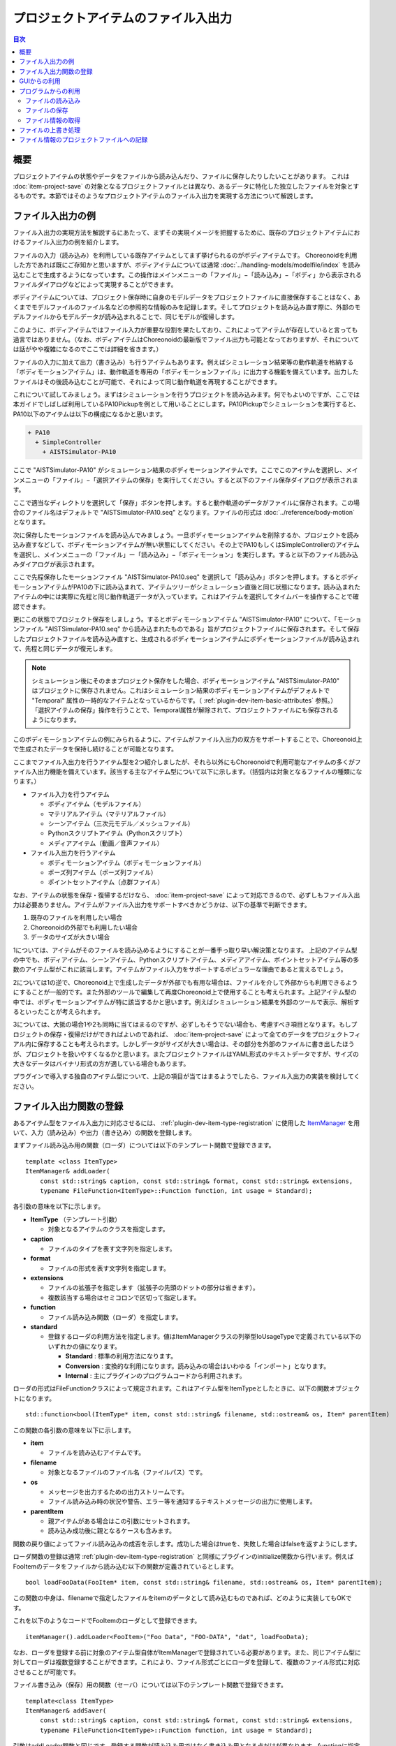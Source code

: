 ====================================
プロジェクトアイテムのファイル入出力
====================================

.. 英訳指示：このページのタイトル「プロジェクトアイテムのファイル入出力」は英語で "File I/O for Project Items" と訳してください。

.. contents:: 目次
   :local:

.. highlight:: cpp

概要
----

プロジェクトアイテムの状態やデータをファイルから読み込んだり、ファイルに保存したりしたいことがあります。
これは :doc:`item-project-save` の対象となるプロジェクトファイルとは異なり、あるデータに特化した独立したファイルを対象とするものです。本節ではそのようなプロジェクトアイテムのファイル入出力を実現する方法について解説します。

.. _plugin-dev-item-file-io-example:

ファイル入出力の例
------------------

ファイル入出力の実現方法を解説するにあたって、まずその実現イメージを把握するために、既存のプロジェクトアイテムにおけるファイル入出力の例を紹介します。

ファイルの入力（読み込み）を利用している既存アイテムとしてまず挙げられるのがボディアイテムです。
Choreonoidを利用した方であれば既にご存知かと思いますが、ボディアイテムについては通常 :doc:`../handling-models/modelfile/index` を読み込むことで生成するようになっています。この操作はメインメニューの「ファイル」−「読み込み」−「ボディ」から表示されるファイルダイアログなどによって実現することができます。

ボディアイテムについては、プロジェクト保存時に自身のモデルデータをプロジェクトファイルに直接保存することはなく、あくまでモデルファイルのファイル名などの参照的な情報のみを記録します。そしてプロジェクトを読み込み直す際に、外部のモデルファイルからモデルデータが読み込まれることで、同じモデルが復帰します。

このように、ボディアイテムではファイル入力が重要な役割を果たしており、これによってアイテムが存在していると言っても過言ではありません。（なお、ボディアイテムはChoreonoidの最新版でファイル出力も可能となっておりますが、それについては話がやや複雑になるのでここでは詳細を省きます。）

ファイルの入力に加えて出力（書き込み）も行うアイテムもあります。例えばシミュレーション結果等の動作軌道を格納する「ボディモーションアイテム」は、動作軌道を専用の「ボディモーションファイル」に出力する機能を備えています。出力したファイルはその後読み込むことが可能で、それによって同じ動作軌道を再現することができます。

これについて試してみましょう。まずはシミュレーションを行うプロジェクトを読み込みます。何でもよいのですが、ここでは本ガイドでしばしば利用しているPA10Pickupを例として用いることにします。PA10Pickupでシミュレーションを実行すると、PA10以下のアイテムは以下の構成になるかと思います。

.. code-block:: text

 + PA10
   + SimpleController
     + AISTSimulator-PA10

ここで "AISTSimulator-PA10" がシミュレーション結果のボディモーションアイテムです。ここでこのアイテムを選択し、メインメニューの「ファイル」−「選択アイテムの保存」を実行してください。すると以下のファイル保存ダイアログが表示されます。

.. image:: images/save-bodymotion.png
    :scale: 70%

ここで適当なディレクトリを選択して「保存」ボタンを押します。すると動作軌道のデータがファイルに保存されます。この場合のファイル名はデフォルトで "AISTSimulator-PA10.seq" となります。ファイルの形式は :doc:`../reference/body-motion` となります。

次に保存したモーションファイルを読み込んでみましょう。一旦ボディモーションアイテムを削除するか、プロジェクトを読み込み直すなどして、ボディモーションアイテムが無い状態にしてください。その上でPA10もしくはSimpleControllerのアイテムを選択し、メインメニューの「ファイル」ー「読み込み」−「ボディモーション」を実行します。すると以下のファイル読み込みダイアログが表示されます。

.. image:: images/load-bodymotion.png
    :scale: 70%

ここで先程保存したモーションファイル "AISTSimulator-PA10.seq" を選択して「読み込み」ボタンを押します。するとボディモーションアイテムがPA10の下に読み込まれて、アイテムツリーがシミュレーション直後と同じ状態になります。読み込まれたアイテムの中には実際に先程と同じ動作軌道データが入っています。これはアイテムを選択してタイムバーを操作することで確認できます。

更にこの状態でプロジェクト保存をしましょう。するとボディモーションアイテム "AISTSimulator-PA10" について、「モーションファイル "AISTSimulator-PA10.seq" から読み込まれたものである」旨がプロジェクトファイルに保存されます。そして保存したプロジェクトファイルを読み込み直すと、生成されるボディモーションアイテムにボディモーションファイルが読み込まれて、先程と同じデータが復元します。

.. note:: シミュレーション後にそのままプロジェクト保存をした場合、ボディモーションアイテム "AISTSimulator-PA10" はプロジェクトに保存されません。これはシミュレーション結果のボディモーションアイテムがデフォルトで "Temporal" 属性の一時的なアイテムとなっているからです。（ :ref:`plugin-dev-item-basic-attributes` 参照。）「選択アイテムの保存」操作を行うことで、Temporal属性が解除されて、プロジェクトファイルにも保存されるようになります。

このボディモーションアイテムの例にみられるように、アイテムがファイル入出力の双方をサポートすることで、Choreonoid上で生成されたデータを保持し続けることが可能となります。

ここまでファイル入出力を行うアイテム型を2つ紹介しましたが、それら以外にもChoreonoidで利用可能なアイテムの多くがファイル入出力機能を備えています。該当する主なアイテム型について以下に示します。（括弧内は対象となるファイルの種類になります。）

* ファイル入力を行うアイテム

  * ボディアイテム（モデルファイル）

  * マテリアルアイテム（マテリアルファイル）

  * シーンアイテム（三次元モデル／メッシュファイル）

  * Pythonスクリプトアイテム（Pythonスクリプト）

  * メディアアイテム（動画／音声ファイル）

* ファイル入出力を行うアイテム

  * ボディモーションアイテム（ボディモーションファイル）

  * ポーズ列アイテム（ポーズ列ファイル）

  * ポイントセットアイテム（点群ファイル）

なお、アイテムの状態を保存・復帰するだけなら、 :doc:`item-project-save` によって対応できるので、必ずしもファイル入出力は必要ありません。アイテムがファイル入出力をサポートすべきかどうかは、以下の基準で判断できます。

1. 既存のファイルを利用したい場合
2. Choreonoidの外部でも利用したい場合
3. データのサイズが大きい場合

1については、アイテムがそのファイルを読み込めるようにすることが一番手っ取り早い解決策となります。
上記のアイテム型の中でも、ボディアイテム、シーンアイテム、Pythonスクリプトアイテム、メディアアイテム、ポイントセットアイテム等の多数のアイテム型がこれに該当します。アイテムがファイル入力をサポートするポピュラーな理由であると言えるでしょう。

2については1の逆で、Choreonoid上で生成したデータが外部でも有用な場合は、ファイルを介して外部からも利用できるようにすることが一般的です。また外部のツールで編集して再度Choreonoid上で使用することも考えられます。上記アイテム型の中では、ボディモーションアイテムが特に該当するかと思います。例えばシミュレーション結果を外部のツールで表示、解析するといったことが考えられます。

3については、大抵の場合1や2も同時に当てはまるのですが、必ずしもそうでない場合も、考慮すべき項目となります。もしプロジェクトの保存・復帰だけができればよいのであれば、 :doc:`item-project-save` によって全てのデータをプロジェクトフィアル内に保存することも考えられます。しかしデータがサイズが大きい場合は、その部分を外部のファイルに書き出したほうが、プロジェクトを扱いやすくなるかと思います。またプロジェクトファイルはYAML形式のテキストデータですが、サイズの大きなデータはバイナリ形式の方が適している場合もあります。

プラグインで導入する独自のアイテム型について、上記の項目が当てはまるようでしたら、ファイル入出力の実装を検討してください。

.. _plugin-dev-item-io-function-registration:

ファイル入出力関数の登録
------------------------

あるアイテム型をファイル入出力に対応させるには、 :ref:`plugin-dev-item-type-registration` に使用した `ItemManager <https://choreonoid.org/ja/documents/reference/latest/classcnoid_1_1ItemManager.html>`_ を用いて、入力（読み込み）や出力（書き込み）の関数を登録します。

まずファイル読み込み用の関数（ローダ）については以下のテンプレート関数で登録できます。 ::

 template <class ItemType>
 ItemManager& addLoader(
     const std::string& caption, const std::string& format, const std::string& extensions, 
     typename FileFunction<ItemType>::Function function, int usage = Standard);

各引数の意味を以下に示します。

* **ItemType** （テンプレート引数）

  * 対象となるアイテムのクラスを指定します。

* **caption**

  * ファイルのタイプを表す文字列を指定します。

* **format**

  * ファイルの形式を表す文字列を指定します。

* **extensions**

  * ファイルの拡張子を指定します（拡張子の先頭のドットの部分は省きます）。

  * 複数該当する場合はセミコロンで区切って指定します。

* **function**

  * ファイル読み込み関数（ローダ）を指定します。

* **standard**

  * 登録するローダの利用方法を指定します。値はItemManagerクラスの列挙型IoUsageTypeで定義されている以下のいずれかの値になります。

    * **Standard** : 標準の利用方法になります。

    * **Conversion** : 変換的な利用になります。読み込みの場合はいわゆる「インポート」となります。

    * **Internal** : 主にプラグインのプログラムコードから利用されます。

ローダの形式はFileFunctionクラスによって規定されます。これはアイテム型をItemTypeとしたときに、以下の関数オブジェクトになります。 ::

 std::function<bool(ItemType* item, const std::string& filename, std::ostream& os, Item* parentItem)

この関数の各引数の意味を以下に示します。

* **item**

  * ファイルを読み込むアイテムです。

* **filename**

  * 対象となるファイルのファイル名（ファイルパス）です。

* **os**

  * メッセージを出力するための出力ストリームです。

  * ファイル読み込み時の状況や警告、エラー等を通知するテキストメッセージの出力に使用します。

* **parentItem**

  * 親アイテムがある場合はこの引数にセットされます。

  * 読み込み成功後に親となるケースも含みます。

関数の戻り値によってファイル読み込みの成否を示します。成功した場合はtrueを、失敗した場合はfalseを返すようにします。

ローダ関数の登録は通常 :ref:`plugin-dev-item-type-registration` と同様にプラグインのinitialize関数から行います。例えばFooItemのデータをファイルから読み込む以下の関数が定義されているとします。 ::

 bool loadFooData(FooItem* item, const std::string& filename, std::ostream& os, Item* parentItem);

この関数の中身は、filenameで指定したファイルをitemのデータとして読み込むものであれば、どのように実装してもOKです。

これを以下のようなコードでFooItemのローダとして登録できます。 ::

 itemManager().addLoader<FooItem>("Foo Data", "FOO-DATA", "dat", loadFooData);

なお、ローダを登録する前に対象のアイテム型自体がItemManagerで登録されている必要があります。また、同じアイテム型に対してローダは複数登録することができます。これにより、ファイル形式ごとにローダを登録して、複数のファイル形式に対応させることが可能です。

ファイル書き込み（保存）用の関数（セーバ）については以下のテンプレート関数で登録できます。 ::

 template<class ItemType>
 ItemManager& addSaver(
     const std::string& caption, const std::string& format, const std::string& extensions,
     typename FileFunction<ItemType>::Function function, int usage = Standard);

引数はaddLoader関数と同じです。登録する関数が読み込み用ではなく書き込み用となる点だけが異なります。functionに指定する関数の型もaddLoderと同じになります。

同じ形式のファイルを対象としてローダとセーバの両方を登録する場合は、ItemManagerの以下の関数で同時に登録することもできます。 ::

 template<class ItemType>
 ItemManager& addLoaderAndSaver(
     const std::string& caption, const std::string& format, const std::string& extensions,
     typename FileFunction<ItemType>::Function loaderFunction,
     typename FileFunction<ItemType>::Function saverFunction,
     int usage = Standard);

読み込み用の関数と書き込み用の関数をそれぞれloaderFunctionとsaverFunctionに指定します。
それ以外の引数については両者で共通の指定となります。

GUIからの利用
-------------

入出力関数を登録すると、それを用いたアイテムの読み込みや保存をChoreonoidのGUI上でユーザが利用できるようになります。

まず入力用関数（ローダ）については、メインメニューの「ファイル」−「読み込み」のカテゴリに、登録したローダのキャプションが追加されます。それを選択して表示されるダイアログからファイルを選択することで、該当するローダを用いたアイテムの読み込みが行われます。出力用関数（セーバ）については、「ファイル」−「名前を付けて選択アイテムを保存」から利用できるようになります。これらについては :ref:`plugin-dev-item-file-io-example` で示したのと同様のものです。

なお、あるアイテム型について複数のセーバが登録されている場合、そのアイテム型を対象とした「名前を付けて選択アイテムを保存」において、保存ダイアログの "Files of type" のコンボボックスに、登録されているセーバが含まれるようになります。ユーザはこのコンボボックスから選択することで、保存時のファイル形式を指定できます。

上記は登録時に引数usageをデフォルトの "Standard" とした場合の挙動です。一方でusageに "Conversion" を指定して登録すると、Standardの場合とは異なるメニュー項目から利用することになります。具体的には、ローダについてはメインメニューの「ファイル」−「インポート」のカテゴリに登録したローダの項目が追加されますでの、そこから利用します。セーバについては、「ファイル」−「選択アイテムのエクスポート」に項目が追加されますので、そこから利用します。これは「名前を付けて選択アイテムを保存」とは異なり、複数のセーバがConversionで登録されていても、メニュー項目の段階で分けられています。従って複数のエクスポート形式がある場合でも、メニュー選択の時点でどの形式を用いるかが決まることになります。

StandardとConversionのどちらで登録するかは、開発者の判断に委ねられています。登録するローダやセーバの対象ファイル形式が、Choreonoidで使用する際に標準的なファイル形式だと判断できれば、Standardで登録します。一方で、Choreonoidでは標準とは言えない形式であると判断すれば、Conversionにしておくことで、ユーザも同様の認識ができます。これはあるアイテム型に対して多数のファイル形式が利用できる場合に、なるべく混乱を避けるのに有効かと思います。

なお、登録の際の引数に "Internal" を指定した場合は、GUIからは利用できなくなります。この場合は次で説明する「プログラムからの利用」でのみ利用できるようになります。

.. _plugin-dev-item-file-io-function-program-use:

プログラムからの利用
--------------------

登録したローダやセーバは、プログラムから利用することもできます。その際、ローダやセーバの関数そのものを直接実行するのではなく、Itemクラスの所定の関数を介して実行することで、Choreonoidのフレームワークと統合された統一的な手法でアイテムの読み込みや保存をすることができます。これによってファイルに関する情報を統一的に管理でき、プログラムコードも一貫性のあるものになりますので、通常はこちらの方法を利用するようにします。

.. _plugin-dev-item-file-loading-function:

ファイルの読み込み
~~~~~~~~~~~~~~~~~~

アイテムの読み込みに関しては `Itemクラス <https://choreonoid.org/ja/documents/reference/latest/classcnoid_1_1Item.html>`_ の以下の関数で実現できます。 ::

 bool load(const std::string& filename,
           Item* parent,
           const std::string& format = std::string(),
           const Mapping* options = nullptr);


この関数の各引数の意味を以下に示します。

* **filename**

  * 読み込むファイル名（ファイルパス）を指定します。

* **parent**

  * 親アイテムを指定します。

  * アイテムが生成直後でまだアイテムツリーに属していない状況で、読み込み成功後にツリーに追加場合は、追加先となるアイテムを指定します。

  * ファイルの読み込みがアイテム単体で完結する場合この引数は特に意味を持ちませんが、読み込みが上位のアイテムにも依存する一部のアイテム型については、指定する必要があります。

* **format**

  * 登録時に指定したファイル形式を表す文字列を指定します。

  * 省略するとファイル名の拡張子に適合するものが選択されます。

  * ファイル形式を特定できない場合はエラーになります。

* **options**

  * 読み込みに関わるオプションをMappingの形式で指定します。

  * オプションがない場合はnullptrを指定します。デフォルト値もnullptrとなっており、通常はそれで問題ありません。

  * この引数の詳細は :doc:`item-creation-io-customization` の :ref:`plugin-dev-itemfileio` で解説します。

引数parentについては、上記の説明からも分かるように必ずしも必要となるわけではありません。必要としないことが予め分かっている場合は、引数parentを省略した以下のオーバーロード関数も使用できます。 ::

 bool load(const std::string& filename,
           const std::string& format = std::string(),
           const Mapping* options = nullptr);

これらのload関数は内部で該当するローダ関数を呼び出してファイルの読み込み処理を行います。読み込みに成功すると、アイテムの内容が更新され、trueが返ります。失敗するとfalseが返ります。登録時のusageがInternalとなっているローダについても、これらの関数を介して使用することができます。 ::

例えばボディアイテムを生成してモデルファイルをロードするプログラムコードは以下のようになります。 ::

 BodyItemPtr bodyItem = new BodyItem;
 bodyItem->load("robot.body");

ここではファイル名に拡張子が含まれるのでformatは省略しています。またモデルの読み込みに親アイテムの情報は必要ないので、そちらも省略しています。多くのアイテムはこのようにシンプルな記述でファイルを読み込むことができます。なおファイルパスについてはここでは特に考慮しておらず、カレントディレクトリにファイルが存在する前提となりますが、実際の利用時にはもちろんファイルパスも含めて適切に指定する必要があります。

ファイルの保存
~~~~~~~~~~~~~~

セーバ関数が登録されているアイテムについては、以下の関数で自身の内容をファイルに保存することができます。 ::

 bool save(const std::string& filename,
           const std::string& format = std::string(),
           const Mapping* options = nullptr);

この関数はload関数と同様に使用することができます。load関数と異なる点として、ファイル保存の際にアイテムは通常アイテムツリーに組み込まれていますので、親アイテムを明示的に指定することはありません。その他の引数については、load関数と同様に指定します。関数を実行すると内部で該当するセーバ関数が呼び出されてファイルの書き込み処理が行われ、処理に成功したらtrueが返ります。

ファイル情報の取得
~~~~~~~~~~~~~~~~~~

所定の方法で（上記のGUIからの利用やload、save関数を利用して）ファイルの入出力がされたアイテムについては、 `Itemクラス <https://choreonoid.org/ja/documents/reference/latest/classcnoid_1_1Item.html>`_ の以下の関数で（最後に入出力された）ファイルの情報を取得できます。

* **const std::string& filePath() const**

  * ファイルパスを返します。

* **std::string fileName() const**

  * （ディレクトリを含まない）ファイル名の部分だけ返します。

* **const std::string& fileFormat() const**

  * ファイル形式を表す文字列（登録時にformatで指定したもの）を返します。

* **const Mapping* fileOptions() const**

  * ファイル読み込み／書き込み時のオプションを返します。

* **std::time_t fileModificationTime() const**

  * ファイルの変更時刻を返します。

これらの情報は必要に応じて任意の箇所から参照して利用することが可能です。

.. _plugin-dev-item-file-io-overwrite:

ファイルの上書き処理
--------------------

あるアイテム型がファイルの入出力の双方をサポートしている場合、ファイルの「上書き」という操作ができます。
これは所定の方法でファイルの入出力がされたアイテムに対して、最後の入出力の対象となったファイルを現在のアイテムの内容で上書きするというものです。これは実際にはアイテムのファイル保存を同じファイルに対して行う処理になります。

まずGUI上から上書きの操作を行う場合は、対象となるアイテムを選択して、メインメニューの「ファイル」−「選択アイテムの保存」を実行します。するとアイテムが上記の条件を満たしていれば、対象のファイルが上書きされます。

この操作はプログラムからも行うことができます。その場合は `Itemクラス <https://choreonoid.org/ja/documents/reference/latest/classcnoid_1_1Item.html>`_ の以下の関数を使用します。 ::

 bool overwrite(bool forceOverwrite = false, const std::string& format = std::string());

通常は全てデフォルトの引数で（つまり引数なしで）実行します。すると「上書きが必要なときのみ」実際に上書きが実行されます。

上書きが必要な条件は以下のいずれかになります。

1. 最後のファイル入出力の後にアイテムの内容が更新された
2. 現在のファイルの最終更新時刻が、最後にファイル入出力を行った時の時刻よりも後になっている
3. アイテムが新規生成された後にファイル保存されたことがない

条件1については、ファイルの入出力後に、Choreonoid上でアイテムの内容が変わるのような操作がされ、アイテムを保存したファイルの内容も変わるということを意味します。ただし実際にそのようなことが行われたかどうかは、自動で判定することが難しいです。
そこでアイテムを操作するプログラムの側で、ファイルの内容に影響を与えるような更新を行った場合は、Itemクラスの以下の関数でそのことを通知するようにします。::

 void suggestFileUpdate();

この関数を実行すると、アイテム内部のフラグが更新され、アイテムの内容とファイルの内容に差が生じていることが記録されます。このことはItemクラスの以下の関数で判定できます。 ::

 bool isConsistentWithFile() const;

この関数がtrueを返す場合は、最後に入出力を行ったファイルとアイテムの内容が同じであることを意味します。falseの場合は、両者に差が生じていることを意味します。

条件2については、ファイルの入出力後に、Choreonoidの外部からファイルが更新されたことを意味します。その更新によって、Choreonoid上のアイテムの内容とファイルの内容が異なっている可能性が高いと判断されます。

以上の1か2の条件が成り立つときは、「ファイルの上書きが必要」と判断されて、overwrite関数で実際に上書きの処理が行われます。もし条件が成り立たない場合は、上書き処理はスキップされます。

3についてはそもそも既存のファイルがまだ存在しないので、実際には「上書き」ではないのですが、こちらも「上書き操作」の対象となります。この場合は、上書き操作をすると、ファイル保存ダイアログが表示され、そこでファイル名を指定するとファイルが保存されます。現在のアイテムの内容がファイルに書き出されるという意味では、上書きと同じ挙動になります。

上記のoverwrite関数の引数 "forceOverwrite" がtrueのときは、常に上書き処理が実行されます。またoverwrite関数ではformat引数でファイル形式を指定することも可能で、指定したファイル形式が最後に入出力したファイル形式と異なる場合も、上書き処理が実行されます。

アイテムの入出力対象となるファイルの上書きは、:ref:`basics_project_save` においても適用されます。これはプロジェクト保存時に、上記の「上書きが必要な条件」を満たすアイテムが存在する場合、該当する各アイテムに対して自動でファイルの上書き処理が実行されるというものです。（条件3のときはやはりファイル保存ダイアログが表示されるので、完全に自動とはなりません。）この処理によって、プロジェクトに含まれるアイテムの編集操作を行った場合、その編集結果をプロジェクト保存で一括して保存できることになります。これは上書き処理の最も効果的な活用であり、実際のChoreonoidの利用においても頻繁に実行される処理となります。

このような上書き処理を正しく機能させるためには、上記のsuggestFileUpdate関数を適切に実行することが必要です。
プラグインの実装においてファイル入出力が可能なアイテムを操作する場合は、このことに十分留意するようにしてください。
これはプラグインで独自のアイテム型を追加する場合だけでなく、既存のアイテムを操作する場合にも当てはまります。

.. _plugin-dev-item-file-info-project-save:

ファイル情報のプロジェクトファイルへの記録
------------------------------------------

アイテムにファイル入出力を導入する場合でも、 :doc:`item-project-save` は必要です。仮にアイテムの全てのデータがファイルに保存されるとしても、そのファイルを読み込まないことにはアイテムを復帰できません。 そしてファイルを読み込むためにはその対象となるアイテムがまず必要で、さらにファイルパスやファイル形式などの情報も必要です。それらの情報はやはりプロジェクトファイルに保存されている必要があり、プロジェクト復帰時にそれらの情報を元にアイテムが生成されファイルが読み込まれることになります。

これを実現するため、アイテムの :ref:`plugin-dev-state-store-restore-functions` でファイル情報の記録とファイルの読み込みを行う必要があります。以下ではこの方法について解説します。説明用のコードはFooItemというアイテム型の例になります。

まず状態保存用のstore関数については以下のような実装が必要となります。::

 bool FooItem::store(Archive& archive)
 {
     bool stored = false;
     if(overwrite()){
         if(archive.writeRelocatablePath("file", filePath())){
             archive.write("format", fileFormat());
             stored = true;
         }
     }
     return stored;
 }

ここではまず ::

 if(overwrite()){

によってファイルの上書きを試みています。ファイル入出力の双方を行うアイテムは、store関数で通常このファイル上書き処理を行うようにします。アイテムがファイル入力のみをサポートしているものであれば、この処理は必要ありません。

上書きに成功した場合は、 ::

 archive.writeRelocatablePath("file", filePath())

によってファイルのパスを再配置可能な形式に変換し、"file" というキーでプロジェクトファイルに記録します。
ここでは :ref:`plugin-dev-archive-class` の :ref:`plugin-dev-relocatable-filepath-functions` で紹介したwriteRelocatablePath関数でこれを実現しています。さらに ::

 archive.write("format", fileFormat());

によって、ファイル形式（フォーマット）も記録しています。
今回はファイル形式がひとつ登録されるだけなのでこの必要性をあまり感じないかもしれません。
ファイル形式は複数存在する可能性があり、その場合でもファイル形式を区別できるよう、通常はプロジェクトファイルにこの情報も記録しておきます。

Choreonoidのプロジェクトファイルでは、このようにファイルパスに "file"、ファイル形式に "format" というキーを用いるのが慣例となっています。独自に作成するアイテム型でも同じキーを使うようにすると統一感を確保できてよいでしょう。

なおこの実装は :ref:`plugin-dev-archive-class` の :ref:`plugin-dev-file-io-functions` で紹介したwriteFileInformation関数を用いて以下のように記述することもできます。 ::

 bool FooItem::store(Archive& archive)
 {
     bool stored = false;
     if(overwrite()){
         stored = archive.writeFileInformation(this);
     }
     return stored;
 }

writeFileInformation関数によってファイルパスとファイル形式の情報が上記と同様に書き込まれます。
こちらの関数を用いるとより簡潔に記述できます。対象アイテム型がファイル入力のみサポートする場合はoverwriteの処理が省かれるので ::

 bool FooItem::store(Archive& archive)
 {
     return archive.writeFileInformation(this);
 }

とすることで（ファイルに関しては）必要な全ての情報を出力できます。

状態復帰用のrestore関数については以下のような実装が必要となります。 ::

 bool FooItem::restore(const Archive& archive)
 {
     bool restored = false;
     string file;
     if(archive.readRelocatablePath("file", file)){
         string format;
         archive.read("format", format);
         restored = load(file, format);
     }
     return restored;
 }

ここではstore関数とほぼ逆の処理をおこなっています。まず ::

 string file;
 if(archive.readRelocatablePath("file", file)){

によって "file" というキーに再配置可能ファイルパスが格納されていると想定して、パス変数等があればその展開を行います。
これには :ref:`plugin-dev-archive-class` の :ref:`plugin-dev-relocatable-filepath-functions` で紹介したeadRelocatablePath関数を使用しています。そしてこれに成功すると、 ::

 string format;
 archive.read("format", format);

によってファイル形式を読み込んでいます。これらの情報を用いて ::

 restored = load(file, format);

とし、ファイルの読み込みを行っています。
ここでは :doc:`item-file-io` - :ref:`plugin-dev-item-file-loading-function` で紹介したload関数を使用しています。

この処理もより簡潔に記述することが可能です。
それにはやはり :ref:`plugin-dev-archive-class` の :ref:`plugin-dev-file-io-functions` で紹介した、loadFileTo関数を使用します。
これを使用するとrestore関数は以下のように記述できます。 ::

 bool FooItem::restore(const Archive& archive)
 {
     return archive.loadFileTo(this);
 }

この記述によって、（ファイルに関しては）必要な全ての処理を実行できます。

上記のコードは典型的なファイル入出力を行うアイテムを想定したものですが、アイテムと関連するファイル入出力の構成によっては、上記のコードを単純に適用できない場合もあるかもしれません。そのような場合も、上記のコードを参考にして、状況に合わせた情報の記録とファイル読み込みを行うようにしてください。
